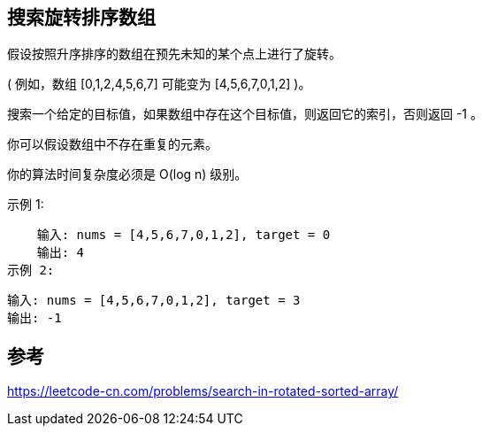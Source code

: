 == 搜索旋转排序数组
假设按照升序排序的数组在预先未知的某个点上进行了旋转。

( 例如，数组 [0,1,2,4,5,6,7] 可能变为 [4,5,6,7,0,1,2] )。

搜索一个给定的目标值，如果数组中存在这个目标值，则返回它的索引，否则返回 -1 。

你可以假设数组中不存在重复的元素。

你的算法时间复杂度必须是 O(log n) 级别。

示例 1:

    输入: nums = [4,5,6,7,0,1,2], target = 0
    输出: 4
示例 2:

    输入: nums = [4,5,6,7,0,1,2], target = 3
    输出: -1


== 参考
https://leetcode-cn.com/problems/search-in-rotated-sorted-array/[https://leetcode-cn.com/problems/search-in-rotated-sorted-array/]